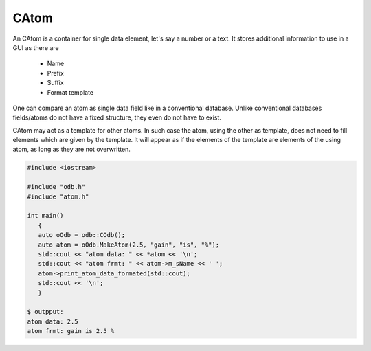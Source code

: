 CAtom
=====

An CAtom is a container for single data element, let's say a number or
a text. It stores additional information to use in a GUI as there are

 - Name
 - Prefix 
 - Suffix
 - Format template

One can compare an atom as single data field like in a conventional
database. Unlike conventional databases fields/atoms do not have a fixed
structure, they even do not have to exist.

CAtom may act as a template for other atoms. In such case the atom,
using the other as template, does not need to fill elements which are
given by the template. It will appear as if the elements of the template
are elements of the using atom, as long as they are not overwritten.

.. code-block:: cpp
 
    #include <iostream>

    #include "odb.h"
    #include "atom.h"

    int main()
       {
       auto oOdb = odb::COdb();
       auto atom = oOdb.MakeAtom(2.5, "gain", "is", "%");
       std::cout << "atom data: " << *atom << '\n';
       std::cout << "atom frmt: " << atom->m_sName << ' ';
       atom->print_atom_data_formated(std::cout);
       std::cout << '\n';
       }

    $ outpput: 
    atom data: 2.5
    atom frmt: gain is 2.5 %


.. doxygenclass:: odb::CAtom
